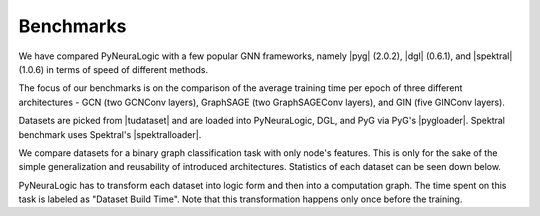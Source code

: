 Benchmarks
==========


.. |pyg| raw:: html

   <a href="https://github.com/pyg-team/pytorch_geometric" target="_blank">PyTorch Geometric (PyG)</a>

.. |dgl| raw:: html

   <a href="https://github.com/dmlc/dgl" target="_blank">Deep Graph Library (DGL)</a>

.. |spektral| raw:: html

   <a href="https://github.com/danielegrattarola/spektral" target="_blank">Spektral</a>

.. |pygloader| raw:: html

   <a href="https://pytorch-geometric.readthedocs.io/en/latest/modules/datasets.html?highlight=TUDataset#torch_geometric.datasets.TUDataset" target="_blank">Dataset loader</a>

.. |spektralloader| raw:: html

   <a href="https://graphneural.network/datasets/#tudataset" target="_blank">Dataset loader</a>

.. |tudataset| raw:: html

   <a href="https://ls11-www.cs.tu-dortmund.de/staff/morris/graphkerneldatasets" target="_blank">TUDataset Benchmark Data Sets</a>



We have compared PyNeuraLogic with a few popular GNN frameworks, namely |pyg| (2.0.2), |dgl| (0.6.1), and |spektral| (1.0.6) in terms of speed of different methods.

The focus of our benchmarks is on the comparison of the average training time per epoch of three different architectures
- GCN (two GCNConv layers), GraphSAGE (two GraphSAGEConv layers), and GIN (five GINConv layers).

Datasets are picked from |tudataset| and are loaded into PyNeuraLogic, DGL, and PyG via PyG's |pygloader|.
Spektral benchmark uses Spektral's |spektralloader|.

We compare datasets for a binary graph classification task with only node's features. This is only for the sake of
the simple generalization and reusability of introduced architectures. Statistics of each dataset can be seen down below.

PyNeuraLogic has to transform each dataset into logic form and then into a computation graph.
The time spent on this task is labeled as "Dataset Build Time". Note that this transformation happens only once before
the training.

.. tabs::

    .. tab:: MUTAG

        .. raw:: html

            <h4>Average Time Per Epoch</h4>

        .. image:: _static/benchmarks/MUTAG.svg
            :alt: Average Time Per Epoch
            :align: center

        +--------------------+------------+------------+------------+
        |                    |GCN         |GraphSAGE   |GIN         |
        +====================+============+============+============+
        |Spektral            |0.1238s     |0.1547s     |0.2491s     |
        +--------------------+------------+------------+------------+
        |Deep Graph Library  |0.1287s     |0.1795s     |0.5214s     |
        +--------------------+------------+------------+------------+
        |PyTorch Geometric   |0.0897s     |0.1099s     |0.3399s     |
        +--------------------+------------+------------+------------+
        |**PyNeuraLogic**    |**0.0083s** |**0.0119s** |**0.0393s** |
        +--------------------+------------+------------+------------+

        .. raw:: html

            <h4>Dataset Build Time</h4>

        +--------------------+------------+------------+------------+
        |                    |GCN         |GraphSAGE   |GIN         |
        +====================+============+============+============+
        |PyNeuraLogic        |1.4265s     |1.9372s     |2.3662s     |
        +--------------------+------------+------------+------------+

        .. raw:: html

            <h4>Dataset Statistics</h4>

        +--------------------+--------------------+--------------------+----------------------+
        | Num. of Graphs     | Avg. num. of nodes | Avg. num. of edges | Num. node of features|
        +====================+====================+====================+======================+
        | 188                | ~17.9              | ~19.7              | 7                    |
        +--------------------+--------------------+--------------------+----------------------+


    .. tab:: NCI1

        .. raw:: html

            <h4>Average Time Per Epoch</h4>

        .. image:: _static/benchmarks/NCI1.svg
            :alt: Average Time Per Epoch
            :align: center

        +--------------------+------------+------------+------------+
        |                    |GCN         |GraphSAGE   |GIN         |
        +====================+============+============+============+
        |Spektral            |3.0152s     |3.1773s     |5.1924s     |
        +--------------------+------------+------------+------------+
        |Deep Graph Library  |3.1044s     |4.3426s     |11.3512s    |
        +--------------------+------------+------------+------------+
        |PyTorch Geometric   |1.9226s     |2.6211s     |7.0598s     |
        +--------------------+------------+------------+------------+
        |**PyNeuraLogic**    |**0.2396s** |**0.3461s** |**1.5037s** |
        +--------------------+------------+------------+------------+

        .. raw:: html

            <h4>Dataset Build Time</h4>

        +--------------------+------------+------------+------------+
        |                    |GCN         |GraphSAGE   |GIN         |
        +====================+============+============+============+
        |PyNeuraLogic        |24.8405s    |25.2125s    |57.4115s    |
        +--------------------+------------+------------+------------+

        .. raw:: html

            <h4>Dataset Statistics</h4>

        +--------------------+--------------------+--------------------+----------------------+
        | Num. of Graphs     | Avg. num. of nodes | Avg. num. of edges | Num. node of features|
        +====================+====================+====================+======================+
        | 4110               | ~29.8              | ~32.3              | 37                   |
        +--------------------+--------------------+--------------------+----------------------+


    .. tab:: PROTEINS

        .. raw:: html

            <h4>Average Time Per Epoch</h4>

        .. image:: _static/benchmarks/PROTEINS.svg
            :alt: Average Time Per Epoch
            :align: center

        +--------------------+------------+------------+------------+
        |                    |GCN         |GraphSAGE   |GIN         |
        +====================+============+============+============+
        |Spektral            |0.7221s     |1.0153s     |1.4591s     |
        +--------------------+------------+------------+------------+
        |Deep Graph Library  |0.7859s     |1.1963s     |3.1576s     |
        +--------------------+------------+------------+------------+
        |PyTorch Geometric   |0.5047s     |0.6455s     |1.9786s     |
        +--------------------+------------+------------+------------+
        |**PyNeuraLogic**    |**0.0741s** |**0.1111s** |**0.5524s** |
        +--------------------+------------+------------+------------+

        .. raw:: html

            <h4>Dataset Build Time</h4>

        +--------------------+------------+------------+------------+
        |                    |GCN         |GraphSAGE   |GIN         |
        +====================+============+============+============+
        |PyNeuraLogic        |9.9873s     |10.0125s    |24.2591s    |
        +--------------------+------------+------------+------------+

        .. raw:: html

            <h4>Dataset Statistics</h4>

        +--------------------+--------------------+--------------------+----------------------+
        | Num. of Graphs     | Avg. num. of nodes | Avg. num. of edges | Num. node of features|
        +====================+====================+====================+======================+
        | 1113               | ~39.0              | ~72.8              | 3                    |
        +--------------------+--------------------+--------------------+----------------------+


    .. tab:: BZR

        .. raw:: html

            <h4>Average Time Per Epoch</h4>

        .. image:: _static/benchmarks/BZR.svg
            :alt: Average Time Per Epoch
            :align: center

        +--------------------+------------+------------+------------+
        |                    |GCN         |GraphSAGE   |GIN         |
        +====================+============+============+============+
        |Spektral            |0.2730s     |0.3238s     |0.5144s     |
        +--------------------+------------+------------+------------+
        |Deep Graph Library  |0.3035s     |0.4288s     |1.1171s     |
        +--------------------+------------+------------+------------+
        |PyTorch Geometric   |0.1847s     |0.2464s     |0.7232s     |
        +--------------------+------------+------------+------------+
        |**PyNeuraLogic**    |**0.0293s** |**0.0469s** |**0.1552s** |
        +--------------------+------------+------------+------------+

        .. raw:: html

            <h4>Dataset Build Time</h4>

        +--------------------+------------+------------+------------+
        |                    |GCN         |GraphSAGE   |GIN         |
        +====================+============+============+============+
        |PyNeuraLogic        |3.8219s     |3.9852s     |7.0831s     |
        +--------------------+------------+------------+------------+

        .. raw:: html

            <h4>Dataset Statistics</h4>

        +--------------------+--------------------+--------------------+----------------------+
        | Num. of Graphs     | Avg. num. of nodes | Avg. num. of edges | Num. node of features|
        +====================+====================+====================+======================+
        | 405                | ~35.7              | ~38.3              | 53                   |
        +--------------------+--------------------+--------------------+----------------------+


    .. tab:: COX2

        .. raw:: html

            <h4>Average Time Per Epoch</h4>

        .. image:: _static/benchmarks/COX2.svg
            :alt: Average Time Per Epoch
            :align: center

        +--------------------+------------+------------+------------+
        |                    |GCN         |GraphSAGE   |GIN         |
        +====================+============+============+============+
        |Spektral            |0.3411s     |0.3705s     |0.5975s     |
        +--------------------+------------+------------+------------+
        |Deep Graph Library  |0.3513s     |0.5124s     |1.2988s     |
        +--------------------+------------+------------+------------+
        |PyTorch Geometric   |0.2082s     |0.2857s     |0.8086s     |
        +--------------------+------------+------------+------------+
        |**PyNeuraLogic**    |**0.0321s** |**0.0505s** |**0.1754s** |
        +--------------------+------------+------------+------------+

        .. raw:: html

            <h4>Dataset Build Time</h4>

        +--------------------+------------+------------+------------+
        |                    |GCN         |GraphSAGE   |GIN         |
        +====================+============+============+============+
        |PyNeuraLogic        |4.2805s     |4.5738s     |8.6356s     |
        +--------------------+------------+------------+------------+

        .. raw:: html

            <h4>Dataset Statistics</h4>

        +--------------------+--------------------+--------------------+----------------------+
        | Num. of Graphs     | Avg. num. of nodes | Avg. num. of edges | Num. node of features|
        +====================+====================+====================+======================+
        | 467                | ~41.2              | ~43.4              | 35                   |
        +--------------------+--------------------+--------------------+----------------------+


    .. tab:: DHFR

        .. raw:: html

            <h4>Average Time Per Epoch</h4>

        .. image:: _static/benchmarks/DHFR.svg
            :alt: Average Time Per Epoch
            :align: center

        +--------------------+------------+------------+------------+
        |                    |GCN         |GraphSAGE   |GIN         |
        +====================+============+============+============+
        |Spektral            |0.5578s     |0.6058s     |0.9708s     |
        +--------------------+------------+------------+------------+
        |Deep Graph Library  |0.6063s     |0.8010s     |2.1136s     |
        +--------------------+------------+------------+------------+
        |PyTorch Geometric   |0.3388s     |0.4588s     |1.3178s     |
        +--------------------+------------+------------+------------+
        |**PyNeuraLogic**    |**0.0572s** |**0.0879s** |**0.3168s** |
        +--------------------+------------+------------+------------+

        .. raw:: html

            <h4>Dataset Build Time</h4>

        +--------------------+------------+------------+------------+
        |                    |GCN         |GraphSAGE   |GIN         |
        +====================+============+============+============+
        |PyNeuraLogic        |7.3361s     |7.3635s     |15.0887s    |
        +--------------------+------------+------------+------------+

        .. raw:: html

            <h4>Dataset Statistics</h4>

        +--------------------+--------------------+--------------------+----------------------+
        | Num. of Graphs     | Avg. num. of nodes | Avg. num. of edges | Num. node of features|
        +====================+====================+====================+======================+
        | 467                | ~42.4              | ~44.5              | 53                   |
        +--------------------+--------------------+--------------------+----------------------+


    .. tab:: KKI

        .. raw:: html

            <h4>Average Time Per Epoch</h4>

        .. image:: _static/benchmarks/KKI.svg
            :alt: Average Time Per Epoch
            :align: center

        +--------------------+------------+------------+------------+
        |                    |GCN         |GraphSAGE   |GIN         |
        +====================+============+============+============+
        |Spektral            |0.0565s     |0.0797s     |0.1200s     |
        +--------------------+------------+------------+------------+
        |Deep Graph Library  |0.0611s     |0.0887s     |0.2292s     |
        +--------------------+------------+------------+------------+
        |PyTorch Geometric   |0.0370s     |0.0535s     |0.1480s     |
        +--------------------+------------+------------+------------+
        |**PyNeuraLogic**    |**0.0262s** |**0.0321s** |**0.0529s** |
        +--------------------+------------+------------+------------+

        .. raw:: html

            <h4>Dataset Build Time</h4>

        +--------------------+------------+------------+------------+
        |                    |GCN         |GraphSAGE   |GIN         |
        +====================+============+============+============+
        |PyNeuraLogic        |1.7563s     |2.0459s     |2.6008s     |
        +--------------------+------------+------------+------------+

        .. raw:: html

            <h4>Dataset Statistics</h4>

        +--------------------+--------------------+--------------------+----------------------+
        | Num. of Graphs     | Avg. num. of nodes | Avg. num. of edges | Num. node of features|
        +====================+====================+====================+======================+
        | 83                 | ~26.9              | ~48.4              | 190                  |
        +--------------------+--------------------+--------------------+----------------------+


    .. tab:: Peking_1

        .. raw:: html

            <h4>Average Time Per Epoch</h4>

        .. image:: _static/benchmarks/Peking_1.svg
            :alt: Average Time Per Epoch
            :align: center

        +--------------------+------------+------------+------------+
        |                    |GCN         |GraphSAGE   |GIN         |
        +====================+============+============+============+
        |Spektral            |0.0597s     |0.0851s     |0.1244s     |
        +--------------------+------------+------------+------------+
        |Deep Graph Library  |0.0654s     |0.0923s     |0.2335s     |
        +--------------------+------------+------------+------------+
        |PyTorch Geometric   |0.0404s     |0.0608s     |0.1547s     |
        +--------------------+------------+------------+------------+
        |**PyNeuraLogic**    |**0.0371s** |**0.0469s** |**0.0778s** |
        +--------------------+------------+------------+------------+

        .. raw:: html

            <h4>Dataset Build Time</h4>

        +--------------------+------------+------------+------------+
        |                    |GCN         |GraphSAGE   |GIN         |
        +====================+============+============+============+
        |PyNeuraLogic        |2.3414s     |2.2352s     |3.3951s     |
        +--------------------+------------+------------+------------+

        .. raw:: html

            <h4>Dataset Statistics</h4>

        +--------------------+--------------------+--------------------+----------------------+
        | Num. of Graphs     | Avg. num. of nodes | Avg. num. of edges | Num. node of features|
        +====================+====================+====================+======================+
        | 85                 | ~39.3              | ~77.3              | 190                  |
        +--------------------+--------------------+--------------------+----------------------+
